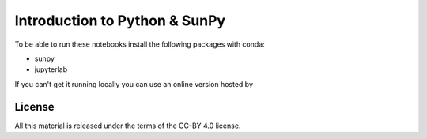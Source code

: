 Introduction to Python & SunPy
==============================

To be able to run these notebooks install the following packages with conda:

* sunpy
* jupyterlab

If you can't get it running locally you can use an online version hosted by 

.. image:: https://mybinder.org/badge_logo.svg
  :target: https://mybinder.org/v2/gh/aperiosoftware/stfc_sunpy_intro_2021/HEAD?filepath=index.ipynb


License
-------

All this material is released under the terms of the CC-BY 4.0 license.
